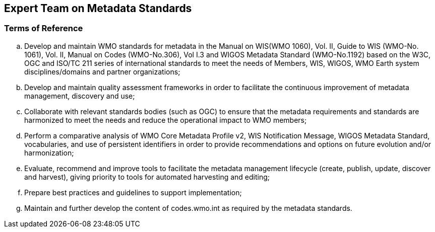 == Expert Team on Metadata Standards

=== Terms of Reference

[loweralpha]
. Develop and maintain WMO standards for metadata in the Manual on WIS(WMO 1060), Vol. II, Guide to WIS (WMO-No. 1061), Vol. II, Manual on Codes (WMO-No.306), Vol I.3 and WIGOS Metadata Standard (WMO-No.1192) based on the W3C, OGC and ISO/TC 211 series of international standards to meet the needs of Members, WIS, WIGOS, WMO Earth system disciplines/domains and partner organizations;
. Develop and maintain quality assessment frameworks in order to facilitate the continuous improvement of metadata management, discovery and use;
. Collaborate with relevant standards bodies (such as OGC) to ensure that the metadata requirements and standards are harmonized to meet the needs and reduce the operational impact to WMO members;
. Perform a comparative analysis of WMO Core Metadata Profile v2, WIS Notification Message, WIGOS Metadata Standard, vocabularies, and use of persistent identifiers in order to provide recommendations and options on future evolution and/or harmonization;
. Evaluate, recommend and improve tools to facilitate the metadata management lifecycle (create, publish, update, discover and harvest), giving priority to tools for automated harvesting and editing; 
. Prepare best practices and guidelines to support implementation;
. Maintain and further develop the content of codes.wmo.int as required by the metadata standards. 
